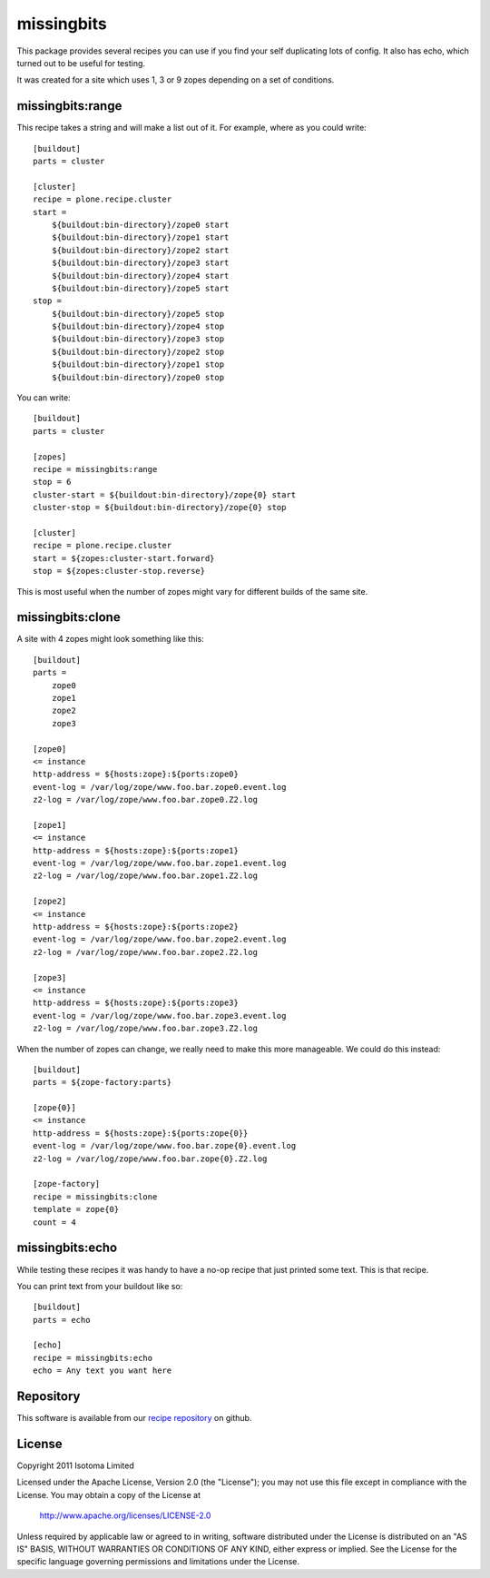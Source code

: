missingbits
===========

This package provides several recipes you can use if you find your self duplicating
lots of config. It also has echo, which turned out to be useful for testing.

It was created for a site which uses 1, 3 or 9 zopes depending on a set of conditions.

missingbits:range
-------------------

This recipe takes a string and will make a list out of it. For example, where as you
could write::

    [buildout]
    parts = cluster

    [cluster]
    recipe = plone.recipe.cluster
    start =
        ${buildout:bin-directory}/zope0 start
        ${buildout:bin-directory}/zope1 start
        ${buildout:bin-directory}/zope2 start
        ${buildout:bin-directory}/zope3 start
        ${buildout:bin-directory}/zope4 start
        ${buildout:bin-directory}/zope5 start
    stop =
        ${buildout:bin-directory}/zope5 stop
        ${buildout:bin-directory}/zope4 stop
        ${buildout:bin-directory}/zope3 stop
        ${buildout:bin-directory}/zope2 stop
        ${buildout:bin-directory}/zope1 stop
        ${buildout:bin-directory}/zope0 stop

You can write::

    [buildout]
    parts = cluster

    [zopes]
    recipe = missingbits:range
    stop = 6
    cluster-start = ${buildout:bin-directory}/zope{0} start
    cluster-stop = ${buildout:bin-directory}/zope{0} stop

    [cluster]
    recipe = plone.recipe.cluster
    start = ${zopes:cluster-start.forward}
    stop = ${zopes:cluster-stop.reverse}

This is most useful when the number of zopes might vary for different builds of
the same site.


missingbits:clone
-------------------

A site with 4 zopes might look something like this::

    [buildout]
    parts =
        zope0
        zope1
        zope2
        zope3

    [zope0]
    <= instance
    http-address = ${hosts:zope}:${ports:zope0}
    event-log = /var/log/zope/www.foo.bar.zope0.event.log
    z2-log = /var/log/zope/www.foo.bar.zope0.Z2.log

    [zope1]
    <= instance
    http-address = ${hosts:zope}:${ports:zope1}
    event-log = /var/log/zope/www.foo.bar.zope1.event.log
    z2-log = /var/log/zope/www.foo.bar.zope1.Z2.log

    [zope2]
    <= instance
    http-address = ${hosts:zope}:${ports:zope2}
    event-log = /var/log/zope/www.foo.bar.zope2.event.log
    z2-log = /var/log/zope/www.foo.bar.zope2.Z2.log

    [zope3]
    <= instance
    http-address = ${hosts:zope}:${ports:zope3}
    event-log = /var/log/zope/www.foo.bar.zope3.event.log
    z2-log = /var/log/zope/www.foo.bar.zope3.Z2.log

When the number of zopes can change, we really need to make this more manageable. We
could do this instead::

    [buildout]
    parts = ${zope-factory:parts}

    [zope{0}]
    <= instance
    http-address = ${hosts:zope}:${ports:zope{0}}
    event-log = /var/log/zope/www.foo.bar.zope{0}.event.log
    z2-log = /var/log/zope/www.foo.bar.zope{0}.Z2.log

    [zope-factory]
    recipe = missingbits:clone
    template = zope{0}
    count = 4


missingbits:echo
------------------

While testing these recipes it was handy to have a no-op recipe that just printed
some text. This is that recipe.

You can print text from your buildout like so::

    [buildout]
    parts = echo

    [echo]
    recipe = missingbits:echo
    echo = Any text you want here


Repository
----------

This software is available from our `recipe repository`_ on github.

.. _`recipe repository`: http://github.com/isotoma/missingbits


License
-------

Copyright 2011 Isotoma Limited

Licensed under the Apache License, Version 2.0 (the "License");
you may not use this file except in compliance with the License.
You may obtain a copy of the License at

  http://www.apache.org/licenses/LICENSE-2.0

Unless required by applicable law or agreed to in writing, software
distributed under the License is distributed on an "AS IS" BASIS,
WITHOUT WARRANTIES OR CONDITIONS OF ANY KIND, either express or implied.
See the License for the specific language governing permissions and
limitations under the License.


